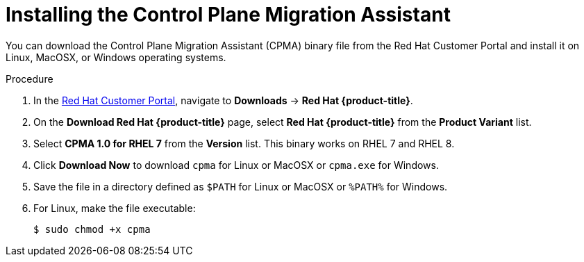 // Module included in the following assemblies:
// * migration/migrating_3_4/migrating-application-workloads-3-to-4.adoc
[id='migration-installing-cpma_{context}']
= Installing the Control Plane Migration Assistant

You can download the Control Plane Migration Assistant (CPMA) binary file from the Red Hat Customer Portal and install it on Linux, MacOSX, or Windows operating systems.

.Procedure

. In the link:https://access.redhat.com[Red Hat Customer Portal], navigate to *Downloads* -> *Red Hat {product-title}*.
. On the *Download Red Hat {product-title}* page, select *Red Hat {product-title}* from the *Product Variant* list.
. Select *CPMA 1.0 for RHEL 7* from the *Version* list. This binary works on RHEL 7 and RHEL 8.
. Click *Download Now* to download `cpma` for Linux or MacOSX or `cpma.exe` for Windows.
. Save the file in a directory defined as `$PATH` for Linux or MacOSX or `%PATH%` for Windows.
. For Linux, make the file executable:
+
----
$ sudo chmod +x cpma
----
